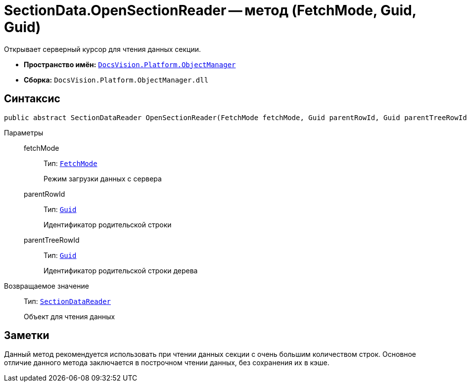 = SectionData.OpenSectionReader -- метод (FetchMode, Guid, Guid)

Открывает серверный курсор для чтения данных секции.

* *Пространство имён:* `xref:api/DocsVision/Platform/ObjectManager/ObjectManager_NS.adoc[DocsVision.Platform.ObjectManager]`
* *Сборка:* `DocsVision.Platform.ObjectManager.dll`

== Синтаксис

[source,csharp]
----
public abstract SectionDataReader OpenSectionReader(FetchMode fetchMode, Guid parentRowId, Guid parentTreeRowId)
----

Параметры::
fetchMode:::
Тип: `xref:api/DocsVision/Platform/ObjectManager/Metadata/FetchMode_EN.adoc[FetchMode]`
+
Режим загрузки данных с сервера

parentRowId:::
Тип: `http://msdn.microsoft.com/ru-ru/library/system.guid.aspx[Guid]`
+
Идентификатор родительской строки

parentTreeRowId:::
Тип: `http://msdn.microsoft.com/ru-ru/library/system.guid.aspx[Guid]`
+
Идентификатор родительской строки дерева

Возвращаемое значение::
Тип: `xref:api/DocsVision/Platform/ObjectManager/SectionDataReader_CL.adoc[SectionDataReader]`
+
Объект для чтения данных

== Заметки

Данный метод рекомендуется использовать при чтении данных секции с очень большим количеством строк. Основное отличие данного метода заключается в построчном чтении данных, без сохранения их в кэше.
